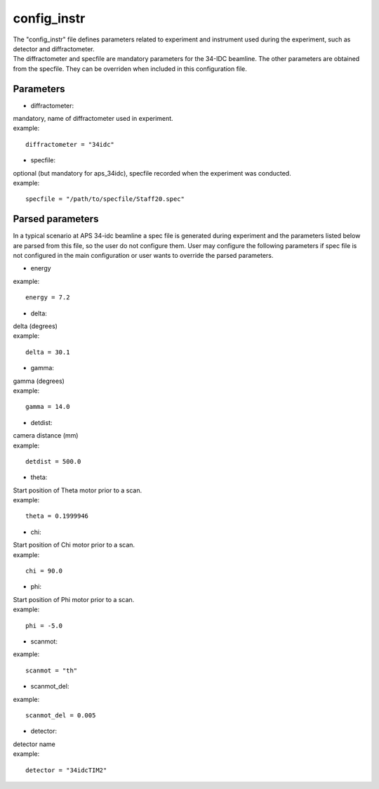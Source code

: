 ============
config_instr
============
| The "config_instr" file defines parameters related to experiment and instrument used during the experiment, such as detector and diffractometer.
| The diffractometer and specfile are mandatory parameters for the 34-IDC beamline. The other parameters are obtained from the specfile. They can be overriden when included in this configuration file.

Parameters
==========
- diffractometer:
| mandatory, name of diffractometer used in experiment.
| example:
::

    diffractometer = "34idc"

- specfile:
| optional (but mandatory for aps_34idc), specfile recorded when the experiment was conducted.
| example:
::

    specfile = "/path/to/specfile/Staff20.spec"

Parsed parameters
=================
| In a typical scenario at APS 34-idc beamline a spec file is generated during experiment and the parameters listed below are parsed from this file, so the user do not configure them. User may configure the following parameters if spec file is not configured in the main configuration or user wants to override the parsed parameters.
- energy
| example:
::

    energy = 7.2

- delta:
| delta (degrees)
| example:
::

    delta = 30.1

- gamma:
| gamma (degrees)
| example:
::

    gamma = 14.0

- detdist:
| camera distance (mm)
| example:
::

    detdist = 500.0

- theta:
| Start position of Theta motor prior to a scan.
| example:
::

    theta = 0.1999946

- chi:
| Start position of Chi motor prior to a scan.
| example:
::

    chi = 90.0

- phi:
| Start position of Phi motor prior to a scan.
| example:
::

    phi = -5.0

- scanmot:
| example:
::

    scanmot = "th"

- scanmot_del:
| example:
::

    scanmot_del = 0.005

- detector:
| detector name
| example:
::

    detector = "34idcTIM2"
